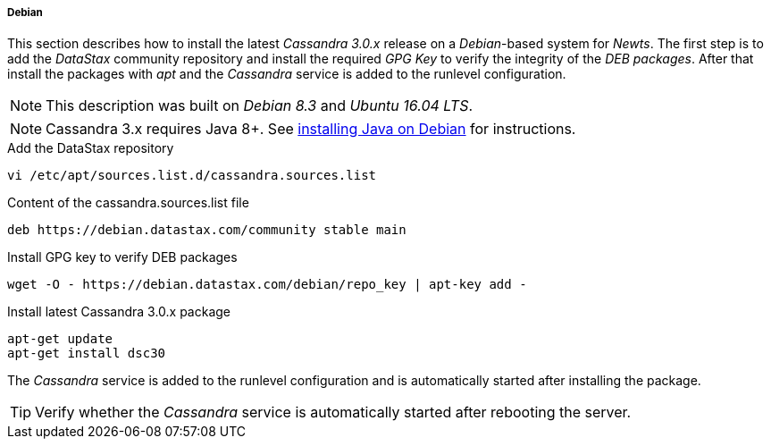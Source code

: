 
// Allow GitHub image rendering
:imagesdir: ../../images

[[gi-install-cassandra-debian]]
===== Debian

This section describes how to install the latest _Cassandra 3.0.x_ release on a _Debian_-based system for _Newts_.
The first step is to add the _DataStax_ community repository and install the required _GPG Key_ to verify the integrity of the _DEB packages_.
After that install the packages with _apt_ and the _Cassandra_ service is added to the runlevel configuration.

NOTE: This description was built on _Debian 8.3_ and _Ubuntu 16.04 LTS_.

NOTE: Cassandra 3.x requires Java 8+. See <<gi-install-oracle-java-debian,installing Java on Debian>> for instructions.

.Add the DataStax repository
[source, bash]
----
vi /etc/apt/sources.list.d/cassandra.sources.list
----

.Content of the cassandra.sources.list file
[source, bash]
----
deb https://debian.datastax.com/community stable main
----

.Install GPG key to verify DEB packages
[source, bash]
----
wget -O - https://debian.datastax.com/debian/repo_key | apt-key add -
----

.Install latest Cassandra 3.0.x package
[source, bash]
----
apt-get update
apt-get install dsc30
----

The _Cassandra_ service is added to the runlevel configuration and is automatically started after installing the package.

TIP: Verify whether the _Cassandra_ service is automatically started after rebooting the server.
